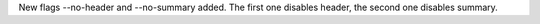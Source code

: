 New flags --no-header and --no-summary added. The first one disables header, the second one disables summary. 